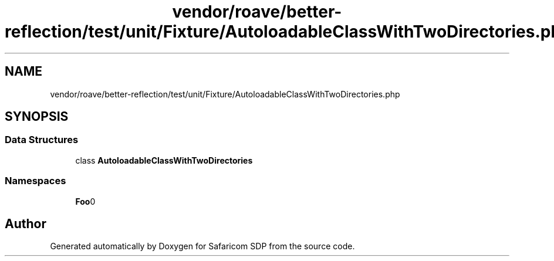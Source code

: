 .TH "vendor/roave/better-reflection/test/unit/Fixture/AutoloadableClassWithTwoDirectories.php" 3 "Sat Sep 26 2020" "Safaricom SDP" \" -*- nroff -*-
.ad l
.nh
.SH NAME
vendor/roave/better-reflection/test/unit/Fixture/AutoloadableClassWithTwoDirectories.php
.SH SYNOPSIS
.br
.PP
.SS "Data Structures"

.in +1c
.ti -1c
.RI "class \fBAutoloadableClassWithTwoDirectories\fP"
.br
.in -1c
.SS "Namespaces"

.in +1c
.ti -1c
.RI " \fBFoo\\Bar\fP"
.br
.in -1c
.SH "Author"
.PP 
Generated automatically by Doxygen for Safaricom SDP from the source code\&.
